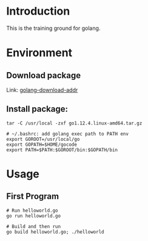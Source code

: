 * Introduction
This is the training ground for golang.

* Environment
** Download package
Link: [[https://golang.google.cn/dl/][golang-download-addr]]
** Install package:
#+BEGIN_SRC shell
  tar -C /usr/local -zxf go1.12.4.linux-amd64.tar.gz

  # ~/.bashrc: add golang exec path to PATH env
  export GOROOT=/usr/local/go
  export GOPATH=$HOME/gocode
  export PATH=$PATH:$GOROOT/bin:$GOPATH/bin
#+END_SRC

* Usage
** First Program
#+BEGIN_SRC shell
  # Run helloworld.go
  go run helloworld.go

  # Build and then run
  go build helloworld.go; ./helloworld
#+END_SRC
